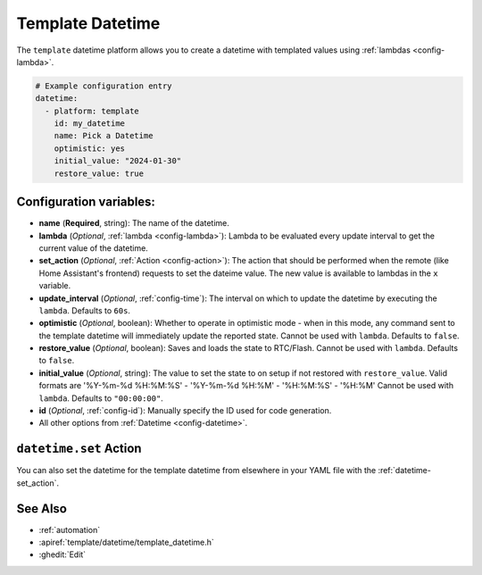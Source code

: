 Template Datetime
===============

.. seo::
    :description: Instructions for setting up template datetime with ESPHome.
    :image: description.svg

The ``template`` datetime platform allows you to create a datetime with templated values
using :ref:`lambdas <config-lambda>`.

.. code-block:: yaml

    # Example configuration entry
    datetime:
      - platform: template
        id: my_datetime
        name: Pick a Datetime
        optimistic: yes
        initial_value: "2024-01-30"
        restore_value: true

Configuration variables:
------------------------

- **name** (**Required**, string): The name of the datetime.
- **lambda** (*Optional*, :ref:`lambda <config-lambda>`):
  Lambda to be evaluated every update interval to get the current value of the datetime.
- **set_action** (*Optional*, :ref:`Action <config-action>`): The action that should
  be performed when the remote (like Home Assistant's frontend) requests to set the
  dateime value. The new value is available to lambdas in the ``x`` variable.
- **update_interval** (*Optional*, :ref:`config-time`): The interval on which to update the datetime
  by executing the ``lambda``. Defaults to ``60s``.
- **optimistic** (*Optional*, boolean): Whether to operate in optimistic mode - when in this mode,
  any command sent to the template datetime will immediately update the reported state.
  Cannot be used with ``lambda``. Defaults to ``false``.
- **restore_value** (*Optional*, boolean): Saves and loads the state to RTC/Flash.
  Cannot be used with ``lambda``. Defaults to ``false``.
- **initial_value** (*Optional*, string): The value to set the state to on setup if not
  restored with ``restore_value``.
  Valid formats are '%Y-%m-%d %H:%M:%S' - '%Y-%m-%d %H:%M' - '%H:%M:%S' - '%H:%M'
  Cannot be used with ``lambda``. Defaults to ``"00:00:00"``.
- **id** (*Optional*, :ref:`config-id`): Manually specify the ID used for code generation.
- All other options from :ref:`Datetime <config-datetime>`.

``datetime.set`` Action
---------------------

You can also set the datetime for the template datetime from elsewhere in your YAML file
with the :ref:`datetime-set_action`.

See Also
--------

- :ref:`automation`
- :apiref:`template/datetime/template_datetime.h`
- :ghedit:`Edit`
